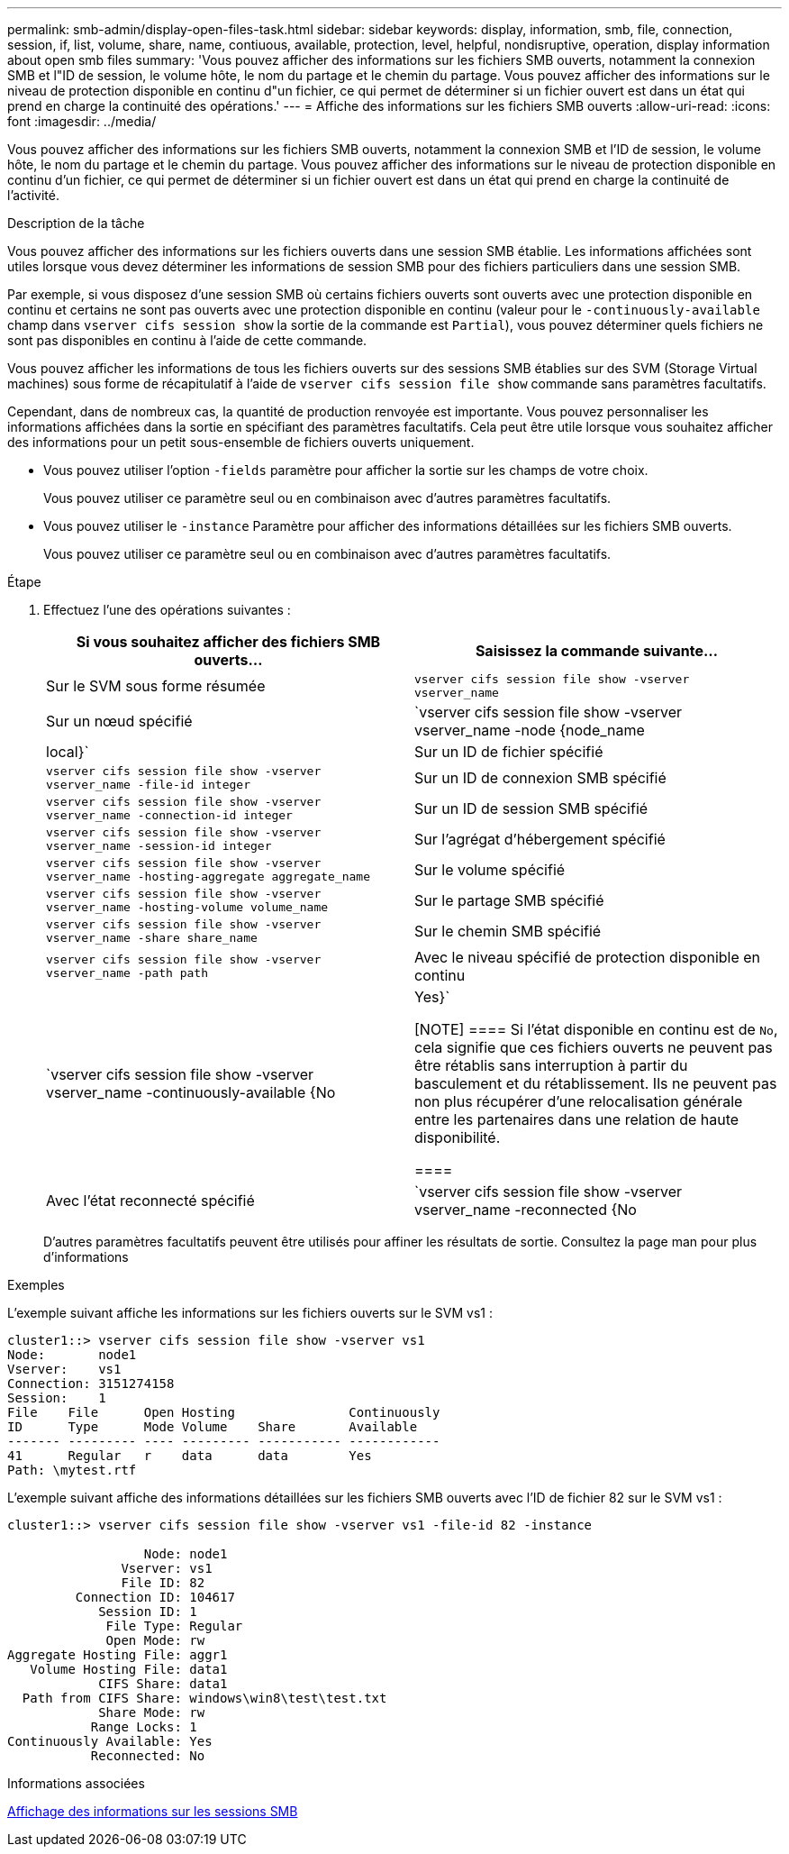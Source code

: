 ---
permalink: smb-admin/display-open-files-task.html 
sidebar: sidebar 
keywords: display, information, smb, file, connection, session, if, list, volume, share, name, contiuous, available, protection, level, helpful, nondisruptive, operation, display information about open smb files 
summary: 'Vous pouvez afficher des informations sur les fichiers SMB ouverts, notamment la connexion SMB et l"ID de session, le volume hôte, le nom du partage et le chemin du partage. Vous pouvez afficher des informations sur le niveau de protection disponible en continu d"un fichier, ce qui permet de déterminer si un fichier ouvert est dans un état qui prend en charge la continuité des opérations.' 
---
= Affiche des informations sur les fichiers SMB ouverts
:allow-uri-read: 
:icons: font
:imagesdir: ../media/


[role="lead"]
Vous pouvez afficher des informations sur les fichiers SMB ouverts, notamment la connexion SMB et l'ID de session, le volume hôte, le nom du partage et le chemin du partage. Vous pouvez afficher des informations sur le niveau de protection disponible en continu d'un fichier, ce qui permet de déterminer si un fichier ouvert est dans un état qui prend en charge la continuité de l'activité.

.Description de la tâche
Vous pouvez afficher des informations sur les fichiers ouverts dans une session SMB établie. Les informations affichées sont utiles lorsque vous devez déterminer les informations de session SMB pour des fichiers particuliers dans une session SMB.

Par exemple, si vous disposez d'une session SMB où certains fichiers ouverts sont ouverts avec une protection disponible en continu et certains ne sont pas ouverts avec une protection disponible en continu (valeur pour le `-continuously-available` champ dans `vserver cifs session show` la sortie de la commande est `Partial`), vous pouvez déterminer quels fichiers ne sont pas disponibles en continu à l'aide de cette commande.

Vous pouvez afficher les informations de tous les fichiers ouverts sur des sessions SMB établies sur des SVM (Storage Virtual machines) sous forme de récapitulatif à l'aide de `vserver cifs session file show` commande sans paramètres facultatifs.

Cependant, dans de nombreux cas, la quantité de production renvoyée est importante. Vous pouvez personnaliser les informations affichées dans la sortie en spécifiant des paramètres facultatifs. Cela peut être utile lorsque vous souhaitez afficher des informations pour un petit sous-ensemble de fichiers ouverts uniquement.

* Vous pouvez utiliser l'option `-fields` paramètre pour afficher la sortie sur les champs de votre choix.
+
Vous pouvez utiliser ce paramètre seul ou en combinaison avec d'autres paramètres facultatifs.

* Vous pouvez utiliser le `-instance` Paramètre pour afficher des informations détaillées sur les fichiers SMB ouverts.
+
Vous pouvez utiliser ce paramètre seul ou en combinaison avec d'autres paramètres facultatifs.



.Étape
. Effectuez l'une des opérations suivantes :
+
|===
| Si vous souhaitez afficher des fichiers SMB ouverts... | Saisissez la commande suivante... 


 a| 
Sur le SVM sous forme résumée
 a| 
`vserver cifs session file show -vserver vserver_name`



 a| 
Sur un nœud spécifié
 a| 
`vserver cifs session file show -vserver vserver_name -node {node_name|local}`



 a| 
Sur un ID de fichier spécifié
 a| 
`vserver cifs session file show -vserver vserver_name -file-id integer`



 a| 
Sur un ID de connexion SMB spécifié
 a| 
`vserver cifs session file show -vserver vserver_name -connection-id integer`



 a| 
Sur un ID de session SMB spécifié
 a| 
`vserver cifs session file show -vserver vserver_name -session-id integer`



 a| 
Sur l'agrégat d'hébergement spécifié
 a| 
`vserver cifs session file show -vserver vserver_name -hosting-aggregate aggregate_name`



 a| 
Sur le volume spécifié
 a| 
`vserver cifs session file show -vserver vserver_name -hosting-volume volume_name`



 a| 
Sur le partage SMB spécifié
 a| 
`vserver cifs session file show -vserver vserver_name -share share_name`



 a| 
Sur le chemin SMB spécifié
 a| 
`vserver cifs session file show -vserver vserver_name -path path`



 a| 
Avec le niveau spécifié de protection disponible en continu
 a| 
`vserver cifs session file show -vserver vserver_name -continuously-available {No|Yes}`

[NOTE]
====
Si l'état disponible en continu est de `No`, cela signifie que ces fichiers ouverts ne peuvent pas être rétablis sans interruption à partir du basculement et du rétablissement. Ils ne peuvent pas non plus récupérer d'une relocalisation générale entre les partenaires dans une relation de haute disponibilité.

====


 a| 
Avec l'état reconnecté spécifié
 a| 
`vserver cifs session file show -vserver vserver_name -reconnected {No|Yes}`

[NOTE]
====
Si l'état reconnecté est `No`, le fichier ouvert n'est pas reconnecté après un événement de déconnexion. Cela peut signifier que le fichier n'a jamais été déconnecté ou que le fichier a été déconnecté et n'a pas été reconnecté avec succès. Si l'état reconnecté est `Yes`, cela signifie que le fichier ouvert est reconnecté avec succès après un événement de déconnexion.

====
|===
+
D'autres paramètres facultatifs peuvent être utilisés pour affiner les résultats de sortie. Consultez la page man pour plus d'informations



.Exemples
L'exemple suivant affiche les informations sur les fichiers ouverts sur le SVM vs1 :

[listing]
----
cluster1::> vserver cifs session file show -vserver vs1
Node:       node1
Vserver:    vs1
Connection: 3151274158
Session:    1
File    File      Open Hosting               Continuously
ID      Type      Mode Volume    Share       Available
------- --------- ---- --------- ----------- ------------
41      Regular   r    data      data        Yes
Path: \mytest.rtf
----
L'exemple suivant affiche des informations détaillées sur les fichiers SMB ouverts avec l'ID de fichier 82 sur le SVM vs1 :

[listing]
----
cluster1::> vserver cifs session file show -vserver vs1 -file-id 82 -instance

                  Node: node1
               Vserver: vs1
               File ID: 82
         Connection ID: 104617
            Session ID: 1
             File Type: Regular
             Open Mode: rw
Aggregate Hosting File: aggr1
   Volume Hosting File: data1
            CIFS Share: data1
  Path from CIFS Share: windows\win8\test\test.txt
            Share Mode: rw
           Range Locks: 1
Continuously Available: Yes
           Reconnected: No
----
.Informations associées
xref:display-session-task.adoc[Affichage des informations sur les sessions SMB]
